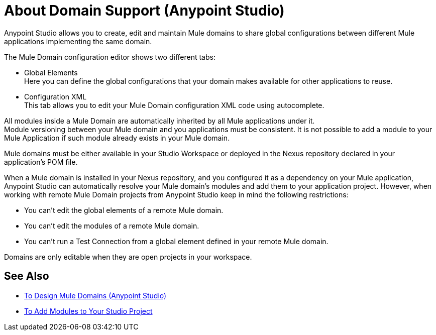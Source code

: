 = About Domain Support (Anypoint Studio)

Anypoint Studio allows you to create, edit and maintain Mule domains to share global configurations between different Mule applications implementing the same domain.

The Mule Domain configuration editor shows two different tabs:

* Global Elements +
Here you can define the global configurations that your domain makes available for other applications to reuse.
* Configuration XML +
This tab allows you to edit your Mule Domain configuration XML code using autocomplete.

All modules inside a Mule Domain are automatically inherited by all Mule applications under it. +
Module versioning between your Mule domain and you applications must be consistent. It is not possible to add a module to your Mule Application if such module already exists in your Mule domain.

Mule domains must be either available in your Studio Workspace or deployed in the Nexus repository declared in your application's POM file.

When a Mule domain is installed in your Nexus repository, and you configured it as a dependency on your Mule application, Anypoint Studio can automatically resolve your Mule domain's modules and add them to your application project. However, when working with remote Mule Domain projects from Anypoint Studio keep in mind the following restrictions:

* You can't edit the global elements of a remote Mule domain.
* You can't edit the modules of a remote Mule domain.
* You can't run a Test Connection from a global element defined in your remote Mule domain.

Domains are only editable when they are open projects in your workspace.


== See Also

* link:/anypoint-studio/v/7.1/domain-studio-tasks[To Design Mule Domains (Anypoint Studio)]
* link:/anypoint-studio/v/7.1/add-modules-in-studio-to[To Add Modules to Your Studio Project]
